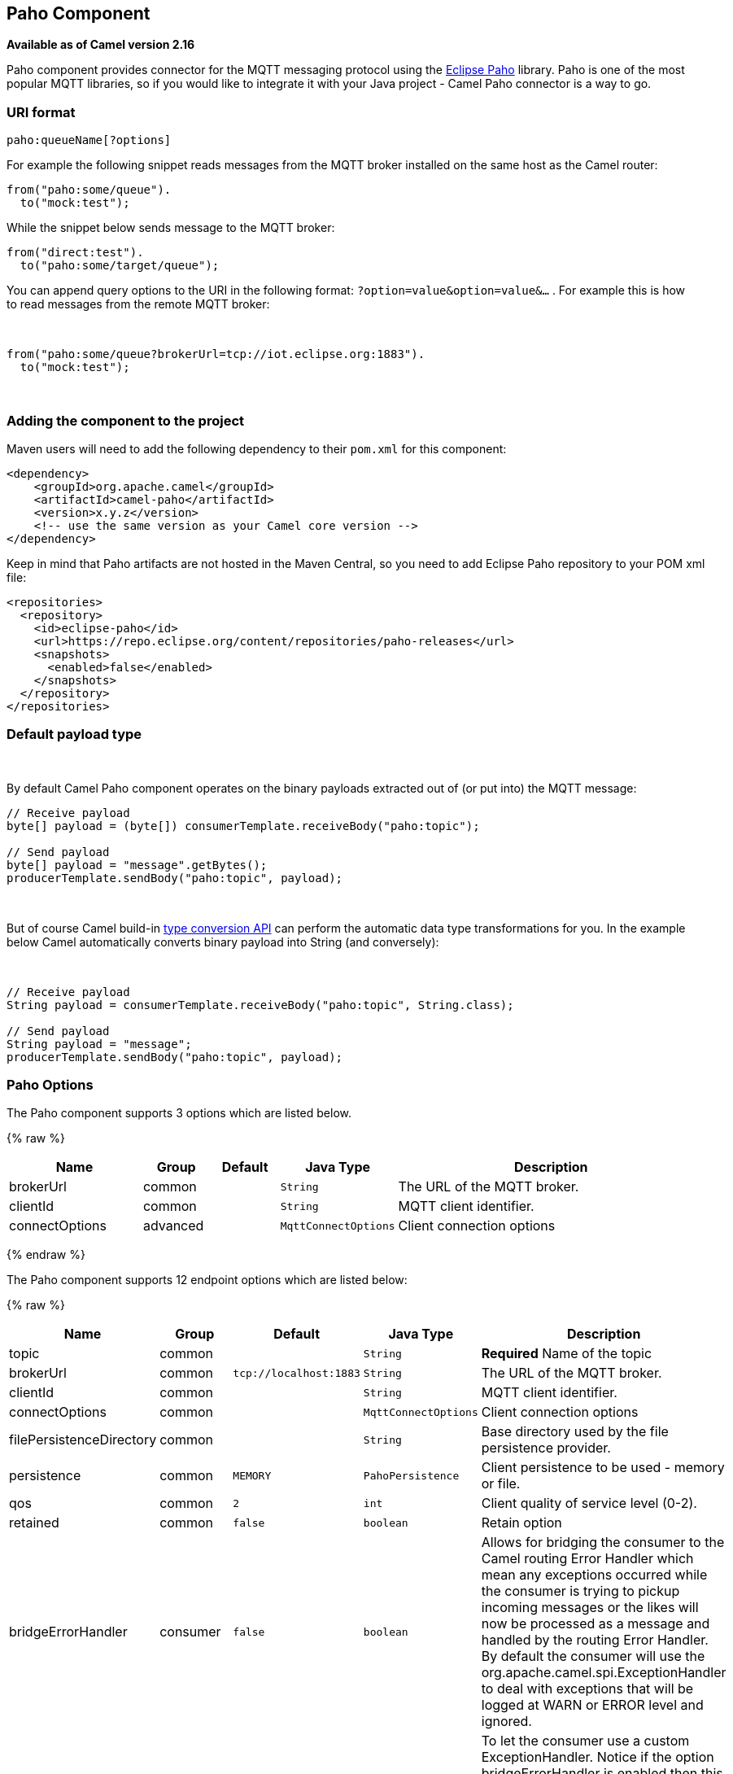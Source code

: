 ## Paho Component

*Available as of Camel version 2.16*

Paho component provides connector for the MQTT messaging protocol using
the https://eclipse.org/paho/[Eclipse Paho] library. Paho is one of the
most popular MQTT libraries, so if you would like to integrate it with
your Java project - Camel Paho connector is a way to go.

### URI format

[source,java]
------------------------
paho:queueName[?options]
------------------------

For example the following snippet reads messages from the MQTT broker
installed on the same host as the Camel router:

[source,java]
------------------------
from("paho:some/queue").
  to("mock:test");
------------------------

While the snippet below sends message to the MQTT broker:

[source,java]
-------------------------------
from("direct:test").
  to("paho:some/target/queue");
-------------------------------

You can append query options to the URI in the following
format: `?option=value&option=value&...` . For example this is how
to read messages from the remote MQTT broker: 

 

[source,java]
-------------------------------------------------------------
from("paho:some/queue?brokerUrl=tcp://iot.eclipse.org:1883").
  to("mock:test");
-------------------------------------------------------------

 

### Adding the component to the project

Maven users will need to add the following dependency to their `pom.xml`
for this component:

[source,xml]
------------------------------------------------------------
<dependency>
    <groupId>org.apache.camel</groupId>
    <artifactId>camel-paho</artifactId>
    <version>x.y.z</version>
    <!-- use the same version as your Camel core version -->
</dependency>
------------------------------------------------------------

Keep in mind that Paho artifacts are not hosted in the Maven Central, so
you need to add Eclipse Paho repository to your POM xml file:

[source,xml]
--------------------------------------------------------------------------
<repositories>
  <repository>
    <id>eclipse-paho</id>
    <url>https://repo.eclipse.org/content/repositories/paho-releases</url>
    <snapshots>
      <enabled>false</enabled>
    </snapshots>
  </repository>
</repositories>
--------------------------------------------------------------------------

### Default payload type

 

By default Camel Paho component operates on the binary payloads
extracted out of (or put into) the MQTT message:

[source,java]
---------------------------------------------------------------------
// Receive payload
byte[] payload = (byte[]) consumerTemplate.receiveBody("paho:topic");
 
// Send payload
byte[] payload = "message".getBytes();
producerTemplate.sendBody("paho:topic", payload);
---------------------------------------------------------------------

 

But of course Camel build-in link:type-converter.html[type conversion
API] can perform the automatic data type transformations for you. In the
example below Camel automatically converts binary payload into String
(and conversely):

 

[source,java]
--------------------------------------------------------------------------
// Receive payload
String payload = consumerTemplate.receiveBody("paho:topic", String.class);
 
// Send payload
String payload = "message";
producerTemplate.sendBody("paho:topic", payload);
--------------------------------------------------------------------------

### Paho Options



// component options: START
The Paho component supports 3 options which are listed below.



{% raw %}
[width="100%",cols="2,1,1m,1m,5",options="header"]
|=======================================================================
| Name | Group | Default | Java Type | Description
| brokerUrl | common |  | String | The URL of the MQTT broker.
| clientId | common |  | String | MQTT client identifier.
| connectOptions | advanced |  | MqttConnectOptions | Client connection options
|=======================================================================
{% endraw %}
// component options: END




// endpoint options: START
The Paho component supports 12 endpoint options which are listed below:

{% raw %}
[width="100%",cols="2,1,1m,1m,5",options="header"]
|=======================================================================
| Name | Group | Default | Java Type | Description
| topic | common |  | String | *Required* Name of the topic
| brokerUrl | common | tcp://localhost:1883 | String | The URL of the MQTT broker.
| clientId | common |  | String | MQTT client identifier.
| connectOptions | common |  | MqttConnectOptions | Client connection options
| filePersistenceDirectory | common |  | String | Base directory used by the file persistence provider.
| persistence | common | MEMORY | PahoPersistence | Client persistence to be used - memory or file.
| qos | common | 2 | int | Client quality of service level (0-2).
| retained | common | false | boolean | Retain option
| bridgeErrorHandler | consumer | false | boolean | Allows for bridging the consumer to the Camel routing Error Handler which mean any exceptions occurred while the consumer is trying to pickup incoming messages or the likes will now be processed as a message and handled by the routing Error Handler. By default the consumer will use the org.apache.camel.spi.ExceptionHandler to deal with exceptions that will be logged at WARN or ERROR level and ignored.
| exceptionHandler | consumer (advanced) |  | ExceptionHandler | To let the consumer use a custom ExceptionHandler. Notice if the option bridgeErrorHandler is enabled then this options is not in use. By default the consumer will deal with exceptions that will be logged at WARN or ERROR level and ignored.
| exchangePattern | consumer (advanced) |  | ExchangePattern | Sets the exchange pattern when the consumer creates an exchange.
| synchronous | advanced | false | boolean | Sets whether synchronous processing should be strictly used or Camel is allowed to use asynchronous processing (if supported).
|=======================================================================
{% endraw %}
// endpoint options: END


### Headers

The following headers are recognized by the Paho component:

[width="100%",cols="10%,10%,10%,10%,60%",options="header",]
|=======================================================================
|Header |Java constant |Endpoint type |Value type |Description

|`PahoOriginalMessage` |`PahoConstants.HEADER_ORIGINAL_MESSAGE` |Consumer |`org.eclipse.paho.client.mqttv3.MqttMessage` |The original Paho message instance received by the client.
*Deprecated:*from Camel 2.17 onwards the original MqttMessage is not
stored as a header but on the
`org.apache.camel.component.paho.PahoMessage` message that has a getter
`getMqttMessage`.

|`CamelMqttTopic` |PahoConstants.MQTT_TOPIC |Consumer |String |*Camel 2.17:*The topic
|=======================================================================
 

### See Also

* link:configuring-camel.html[Configuring Camel]
* link:component.html[Component]
* link:endpoint.html[Endpoint]
* link:getting-started.html[Getting Started]